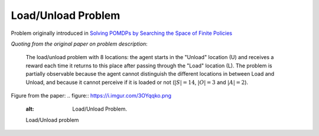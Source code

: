 Load/Unload Problem
===================

Problem originally introduced in `Solving POMDPs by Searching the Space of Finite Policies <https://arxiv.org/pdf/1301.6720.pdf>`_

`Quoting from the original paper on problem description`:

    The load/unload problem with 8 locations: the agent starts in the "Unload" location (U) and receives a reward each time it returns to this place after passing through the "Load" location (L). The problem is partially observable because the agent cannot distinguish the different locations in between Load and Unload, and because it cannot perceive if it is loaded or not (:math:`|S| = 14`, :math:`|O| = 3` and :math:`|A| = 2`).

Figure from the paper:
.. figure:: https://i.imgur.com/3OYqqko.png
   :alt: Load/Unload Problem.

   Load/Unload problem
